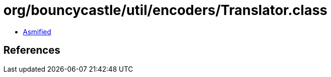 = org/bouncycastle/util/encoders/Translator.class

 - link:Translator-asmified.java[Asmified]

== References

